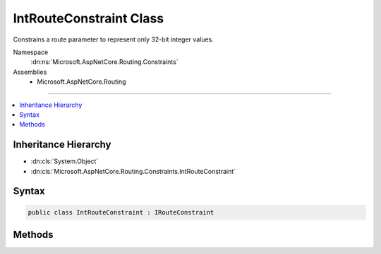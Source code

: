 

IntRouteConstraint Class
========================






Constrains a route parameter to represent only 32-bit integer values.


Namespace
    :dn:ns:`Microsoft.AspNetCore.Routing.Constraints`
Assemblies
    * Microsoft.AspNetCore.Routing

----

.. contents::
   :local:



Inheritance Hierarchy
---------------------


* :dn:cls:`System.Object`
* :dn:cls:`Microsoft.AspNetCore.Routing.Constraints.IntRouteConstraint`








Syntax
------

.. code-block:: csharp

    public class IntRouteConstraint : IRouteConstraint








.. dn:class:: Microsoft.AspNetCore.Routing.Constraints.IntRouteConstraint
    :hidden:

.. dn:class:: Microsoft.AspNetCore.Routing.Constraints.IntRouteConstraint

Methods
-------

.. dn:class:: Microsoft.AspNetCore.Routing.Constraints.IntRouteConstraint
    :noindex:
    :hidden:

    
    .. dn:method:: Microsoft.AspNetCore.Routing.Constraints.IntRouteConstraint.Match(Microsoft.AspNetCore.Http.HttpContext, Microsoft.AspNetCore.Routing.IRouter, System.String, Microsoft.AspNetCore.Routing.RouteValueDictionary, Microsoft.AspNetCore.Routing.RouteDirection)
    
        
    
        
        :type httpContext: Microsoft.AspNetCore.Http.HttpContext
    
        
        :type route: Microsoft.AspNetCore.Routing.IRouter
    
        
        :type routeKey: System.String
    
        
        :type values: Microsoft.AspNetCore.Routing.RouteValueDictionary
    
        
        :type routeDirection: Microsoft.AspNetCore.Routing.RouteDirection
        :rtype: System.Boolean
    
        
        .. code-block:: csharp
    
            public bool Match(HttpContext httpContext, IRouter route, string routeKey, RouteValueDictionary values, RouteDirection routeDirection)
    

